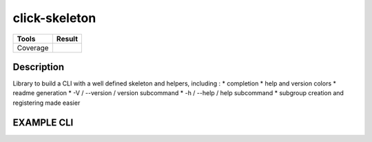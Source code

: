 ==============
click-skeleton
==============
+---------------+-----------------+
|     Tools     |      Result     |
+===============+=================+
|     Coverage  |   |coverage|    |
+---------------+-----------------+

.. |coverage| image:: https://github.com/AdrienPensart/click-skeleton/blob/master/doc/coverage.svg
   :alt: Coverage badge

Description
-----------
Library to build a CLI with a well defined skeleton and helpers, including :
* completion
* help and version colors
* readme generation
* -V / --version / version subcommand
* -h / --help / help subcommand
* subgroup creation and registering made easier

EXAMPLE CLI
-----------


